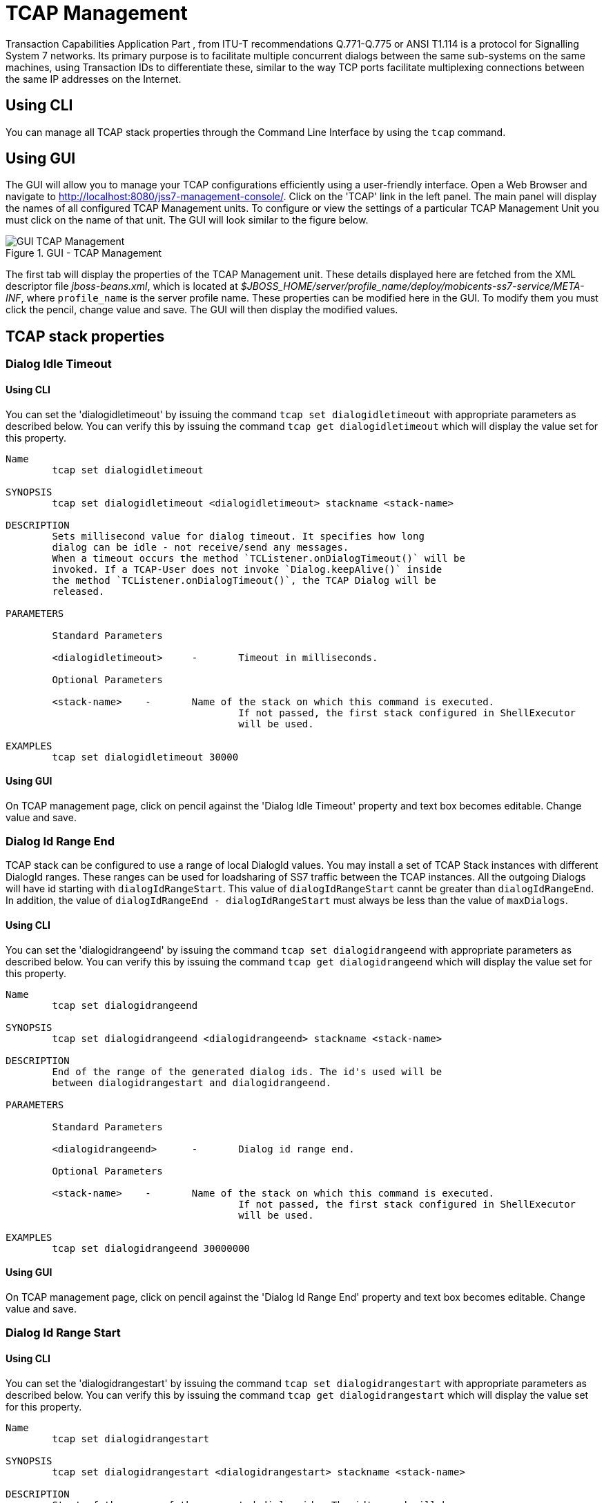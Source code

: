 
[[_managing_tcap]]
= TCAP Management

Transaction Capabilities Application Part  , from ITU-T recommendations Q.771-Q.775 or ANSI T1.114 is a protocol for Signalling System 7 networks.
Its primary purpose is to facilitate multiple concurrent dialogs between the same sub-systems on the same machines, using Transaction IDs to differentiate these, similar  to the way TCP ports facilitate multiplexing connections between the same IP addresses on the Internet. 

[[_managing_tcap_using_cli]]
== Using CLI

You can manage all TCAP stack properties through the Command Line Interface by using the `tcap` command. 

[[_managing_tcap_using_gui]]
== Using GUI

The GUI will allow you to manage your TCAP configurations efficiently using a user-friendly interface.
Open a Web Browser and navigate to http://localhost:8080/jss7-management-console/. Click on the 'TCAP' link in the left panel.
The main panel will display the names of all configured TCAP Management units.
To configure or view the settings of a particular TCAP Management Unit  you must click on the name of that unit.
The GUI will look similar to the figure below.
 

.GUI - TCAP Management
image::images/GUI_TCAP_Management.png[]

The first tab will display the properties of the TCAP Management unit.
These details displayed here are fetched from the XML descriptor file [path]_jboss-beans.xml_, which is  located at [path]_$JBOSS_HOME/server/profile_name/deploy/mobicents-ss7-service/META-INF_, where  [app]`profile_name` is the server profile name.
These properties can be modified here in the GUI.
To modify them you must click the pencil, change value and save.
The GUI will then display the modified values.
 

[[_tcap_properties]]
== TCAP stack properties

[[_tcap_property_dialogidletimeout]]
=== Dialog Idle Timeout

[[_tcap_property_dialogidletimeout_cli]]
==== Using CLI

You can set the 'dialogidletimeout' by issuing the command `tcap set dialogidletimeout` with appropriate parameters as described below.
You can verify this by issuing the command `tcap get dialogidletimeout` which will display the value set for this property. 

----

Name
	tcap set dialogidletimeout 

SYNOPSIS
	tcap set dialogidletimeout <dialogidletimeout> stackname <stack-name>

DESCRIPTION
	Sets millisecond value for dialog timeout. It specifies how long 
	dialog can be idle - not receive/send any messages.
	When a timeout occurs the method `TCListener.onDialogTimeout()` will be
	invoked. If a TCAP-User does not invoke `Dialog.keepAlive()` inside
	the method `TCListener.onDialogTimeout()`, the TCAP Dialog will be
	released.
	
PARAMETERS

	Standard Parameters

	<dialogidletimeout>	-	Timeout in milliseconds.
	
	Optional Parameters

	<stack-name>	-	Name of the stack on which this command is executed. 
					If not passed, the first stack configured in ShellExecutor
					will be used.	

EXAMPLES
	tcap set dialogidletimeout 30000
----

[[_tcap_property_dialogidletimeout_gui]]
==== Using GUI

On TCAP management page, click on pencil against the 'Dialog Idle Timeout' property and text box becomes editable.
Change value and save. 

[[_tcap_property_dialogidrangeend]]
=== Dialog Id Range End

TCAP stack can be configured to use a range of local DialogId values.
You may install a set of TCAP Stack instances with different DialogId ranges.
These ranges can be used for loadsharing of SS7 traffic between the TCAP instances.
All the outgoing Dialogs will have id starting with `dialogIdRangeStart`.
This value of `dialogIdRangeStart` cannt be greater than `dialogIdRangeEnd`.
In addition, the value of `dialogIdRangeEnd - dialogIdRangeStart` must always be less than the value of `maxDialogs`. 


[[_tcap_property_dialogidrangeend_cli]]
==== Using CLI

You can set the 'dialogidrangeend' by issuing the command `tcap set dialogidrangeend` with appropriate parameters as described below.
You can verify this by issuing the command `tcap get dialogidrangeend` which will display the value set for this property. 

----

Name
	tcap set dialogidrangeend 

SYNOPSIS
	tcap set dialogidrangeend <dialogidrangeend> stackname <stack-name>

DESCRIPTION
	End of the range of the generated dialog ids. The id's used will be
	between dialogidrangestart and dialogidrangeend.
	
PARAMETERS

	Standard Parameters

	<dialogidrangeend>	-	Dialog id range end.
	
	Optional Parameters

	<stack-name>	-	Name of the stack on which this command is executed. 
					If not passed, the first stack configured in ShellExecutor
					will be used.	

EXAMPLES
	tcap set dialogidrangeend 30000000
----

[[_tcap_property_dialogidrangeend_gui]]
==== Using GUI

On TCAP management page, click on pencil against the 'Dialog Id Range End' property and text box becomes editable.
Change value and save. 

[[_tcap_property_dialogidrangestart]]
=== Dialog Id Range Start

[[_tcap_property_dialogidrangestart_cli]]
==== Using CLI

You can set the 'dialogidrangestart' by issuing the command `tcap set dialogidrangestart` with appropriate parameters as described below.
You can verify this by issuing the command `tcap get dialogidrangestart` which will display the value set for this property. 

----

Name
	tcap set dialogidrangestart 

SYNOPSIS
	tcap set dialogidrangestart <dialogidrangestart> stackname <stack-name>

DESCRIPTION
	Start of the range of the generated dialog ids. The id's used will be
	between dialogidrangestart and dialogidrangeend.
	
PARAMETERS

	Standard Parameters

	<dialogidrangestart>	-	Dialog id range start.
	
	Optional Parameters

	<stack-name>	-	Name of the stack on which this command is executed. 
					If not passed, the first stack configured in ShellExecutor
					will be used.	

EXAMPLES
	tcap set dialogidrangestart 1
----

[[_tcap_property_dialogidrangestart_gui]]
==== Using GUI

On TCAP management page, click on pencil against the 'Dialog Id Range Start' property and text box becomes editable.
Change value and save. 

[[_tcap_property_donotsendprotocolversion]]
=== Do Not Send Protocol Version

[[_tcap_property_donotsendprotocolversion_cli]]
==== Using CLI

You can set the 'donotsendprotocolversion' by issuing the command `tcap set donotsendprotocolversion` with appropriate parameters as described below.
You can verify this by issuing the command `tcap get donotsendprotocolversion` which will display the value set for this property. 

----

Name
	tcap set donotsendprotocolversion 

SYNOPSIS
	tcap set donotsendprotocolversion <true | false> stackname <stack-name>

DESCRIPTION
	If set to true Protocol Version is not send in User Data part of Dialog
	
PARAMETERS

	Standard Parameters

	<donotsendprotocolversion>	-	If true doesn't send the protocol version
	
	Optional Parameters

	<stack-name>	-	Name of the stack on which this command is executed. 
					If not passed, the first stack configured in ShellExecutor
					will be used.	

EXAMPLES
	tcap set donotsendprotocolversion false
----

[[_tcap_property_donotsendprotocolversion_gui]]
==== Using GUI

On TCAP management page, click on pencil against the 'Do Not Send Protocol Version' property and text box becomes editable.
Change value and save. 

[[_tcap_property_invoketimeout]]
=== Invoke Timeout

[[_tcap_property_invoketimeout_cli]]
==== Using CLI

You can set the 'invoketimeout' by issuing the command `tcap set invoketimeout` with appropriate parameters as described below.
You can verify this by issuing the command `tcap get invoketimeout` which will display the value set for this property. 

----

Name
	tcap set invoketimeout 

SYNOPSIS
	tcap set invoketimeout <invoketimeout> stackname <stack-name>

DESCRIPTION
	Sets the Invoke timeout for this invoke. This property specifies,
	by default, how long Invoke will wait for a response from a peer
	before a timeout occurs.
	If a TCAP-User does not specify a custom Invoke timeout when
	sending a new Invoke, this default value will be used for outgoing
	Invoke timeout. When this timeout occurs `TCListener.onInvokeTimeout()`
	will be invoked.
	invoketimeout should always be less than dialogidletimeout.
	
PARAMETERS

	Standard Parameters

	<invoketimeout>		-	Sets the Invoke timeout in milliseconds
	
	Optional Parameters

	<stack-name>	-	Name of the stack on which this command is executed. 
					If not passed, the first stack configured in ShellExecutor
					will be used.	

EXAMPLES
	tcap set invoketimeout 30000
----

[[_tcap_property_invoketimeout_gui]]
==== Using GUI

On TCAP management page, click on pencil against the 'Invoke Timeout' property and text box becomes editable.
Change value and save. 

[[_tcap_property_maxdialogs]]
=== Max Dialogs

[[_tcap_property_maxdialogs_cli]]
==== Using CLI

You can set the 'maxdialogs' by issuing the command `tcap set maxdialogs` with appropriate parameters as described below.
You can verify this by issuing the command `tcap get maxdialogs` which will display the value set for this property. 

----

Name
	tcap set maxdialogs 

SYNOPSIS
	tcap set maxdialogs <maxdialogs> stackname <stack-name>

DESCRIPTION
	Sets the maximum number of dialogs allowed to be alive at a given 
	time. If not set, a default value of 5000 dialogs will be used.
    If stack ranges provided, maximum number dialogs naturally cannot 
    be greater than the provided range, thus, it will be normalized to 
    range delta (end - start).
	
PARAMETERS

	Standard Parameters

	<maxdialogs>	-	Sets the maximum concurrent dialogs alive at any given
						point in time.
	
	Optional Parameters

	<stack-name>	-	Name of the stack on which this command is executed. 
					If not passed, the first stack configured in ShellExecutor
					will be used.	

EXAMPLES
	tcap set maxdialogs 30000000
----

[[_tcap_property_maxdialogs_gui]]
==== Using GUI

On TCAP management page, click on pencil against the 'Max Dialogs' property and text box becomes editable.
Change value and save. 

[[_tcap_property_previewmode]]
=== Preview Mode

You can modify the settings for the parameter 'previewmode' only when the TCAP Stack is not running.
In addition, this parameter cannot be modified through the CLI or GUI.
You will have to invoke the setter function directly from the source code.
 

If you are using the JBoss Application Server, then you can set this parameter by adding a property (as shown below) to the XML descriptor file [path]_jboss-beans.xml_, which is located at [path]_$JBOSS_HOME/server/profile_name/deploy/mobicents-ss7-service/META-INF_, where [app]`profile_name` is the server profile name. 
----

/*Add property for the parameter 'previewmode' to jboss-beans.xml file and specify true or false*/ 
<property name="previewMode">true</property>
----		 

The current settings of the parameter can be viewed in the GUI or by invoking the appropriate CLI command as described below. 

[[_tcap_property_previewmode_cli]]
==== Using CLI

You can retrieve the current settings of the parameter 'previewmode' by issuing the command `sctp get previewmode`.
However as explained above, you cannot modify the settings through the CLI. 

----

Name
	tcap get previewmode 

SYNOPSIS
	tcap get previewmode 

DESCRIPTION
	This command is used to retrieve the current settings of the parameter
	'previewMode'. The 'previewMode' parameter is used for special processing 
	mode.
	
	When Preview Mode is set to true:
	- In TCAP level the stack only listens for incoming messages and
	sends nothing.
	- Methods like send(), close(), sendComponent() and other such methods
	do nothing.
	- A TCAP Dialog is temporary. The TCAP Dialog is discarded after 
	any incoming message like TC-BEGIN or TC-CONTINUE has been processed.
	- For any incoming messages (including TC-CONTINUE, TC-END, TC-ABORT) a new 
	TCAP Dialog is created (and then deleted).
	- There are no timers and timeouts.
	
	The settings of this parameter can be modified only when the TCAP Stack is
	not running. To modify this parameter you must invoke the setter function
	directly from the code or if you are using the JBoss AS, you can add a 
	property to the XML descriptor file jboss-beans.xml. You cannot change the
	settings through the CLI.
----

[[_tcap_property_previewmode_gui]]
==== Using GUI

In the TCAP management page, you can view the current settings of the 'Preview Mode' property.
But as explained above, you cannot change the settings in the GUI.
For more details about this parameter, refer to the detailed description about the parameter in the above section for CLI.

[[_tcap_property_statisticsenabled]]
=== Statistics Enabled

[[_tcap_property_statisticsenabled_cli]]
==== Using CLI

You can set the 'statisticsenabled' by issuing the command `tcap set statisticsenabled` with appropriate parameters as described below.
You can verify this by issuing the command `tcap get statisticsenabled` which will display the value set for this property. 

----

Name
	tcap set statisticsenabled 

SYNOPSIS
	tcap set statisticsenabled <true | false> stackname <stack-name>

DESCRIPTION
	If set to true, statistics is enabled. Its recommended to keep this off
	for better performance and enabled statistics only when needed.
	
PARAMETERS

	Standard Parameters

	<statisticsenabled>	-	If true, statistics is enabled
	
	Optional Parameters

	<stack-name>	-	Name of the stack on which this command is executed. 
					If not passed, the first stack configured in ShellExecutor
					will be used.	

EXAMPLES
	tcap set statisticsenabled false
----

[[_tcap_property_statisticsenabled_gui]]
==== Using GUI

On TCAP management page, click on pencil against the 'Statistics Enabled' property and text box becomes editable.
Change value and save. 


[[_tcap_property_executordelaythreshold]]
=== Thresholds for Executors congestion control

[[_tcap_property_executordelaythreshold_cli]]
==== Using CLI

TCAP stack and lower level stacks measure delays between the time when an incoming message has come from a peer for processing and scheduled for execution and the time when the execution of the message starts. The more time this delay the more we have a congestion level at Thread executors side.

The delay thresholds when the congestion level is increased to level 1, 2 and 3 is configured by parameters executordelaythreshold_1, executordelaythreshold_2 and executordelaythreshold_3 (in seconds).

The delay thresholds when the congestion level is decreased to level 0, 1, and 2 is configured by parameters executorbacktonormaldelaythreshold_1, executorbacktonormaldelaythreshold_2 and executorbacktonormaldelaythreshold_3 (in seconds).

You can set the thresholds (in seconds) by issuing the commands `tcap set executordelaythreshold_1`, `tcap set executordelaythreshold_2`, `tcap set executordelaythreshold_3`, `tcap set executorbacktonormaldelaythreshold_1`, `tcap set executorbacktonormaldelaythreshold_2` or `tcap set executorbacktonormaldelaythreshold_3` with appropriate parameters as described below. You can verify this by issuing the commands `tcap get executordelaythreshold_1`, `tcap get executordelaythreshold_2`, `tcap get executordelaythreshold_3`, `tcap get executorbacktonormaldelaythreshold_1`, `tcap get executorbacktonormaldelaythreshold_2` or `tcap get executorbacktonormaldelaythreshold_3` which will display the value set for this property.

----

Name
	tcap set executordelaythreshold_1
	tcap set executordelaythreshold_2
	tcap set executordelaythreshold_3
	tcap set executorbacktonormaldelaythreshold_1
	tcap set executorbacktonormaldelaythreshold_2
	tcap set executorbacktonormaldelaythreshold_3

SYNOPSIS
	tcap set executordelaythreshold_1 <executordelaythreshold_1> stackname <stack-name>
	tcap set executordelaythreshold_2 <executordelaythreshold_2> stackname <stack-name>
	tcap set executordelaythreshold_3 <executordelaythreshold_3> stackname <stack-name>
	tcap set executorbacktonormaldelaythreshold_1 <executorbacktonormaldelaythreshold_1> stackname <stack-name>
	tcap set executorbacktonormaldelaythreshold_2 <executorbacktonormaldelaythreshold_2> stackname <stack-name>
	tcap set executorbacktonormaldelaythreshold_3 <executorbacktonormaldelaythreshold_3> stackname <stack-name>

DESCRIPTION
    For Thresholds Executors congestion control stack needs to have 3 thresholds
	- delays in seconds between the time when an incoming message has come from a peer
	and scheduled for execution and the time when the execution of the message starts
	(3 levels - 1, 2, 3). If a delay time in seconds becomes more then value for
	level 1, 2 or 3, the Executors' congestion level becomes to 1, 2 or 3.
	Default values:
	for executordelaythreshold_1 is 1 second
	for executordelaythreshold_2 is 6 seconds
	for executordelaythreshold_3 is 12 seconds
	for executorbacktonormaldelaythreshold_1 is 0.5 seconds
	for executorbacktonormaldelaythreshold_2 is 3 seconds
	for executorbacktonormaldelaythreshold_3 is 8 seconds

PARAMETERS

	Optional Parameters

	<stack-name>	-	Name of the stack on which this command is executed. 
					If not passed, the first stack configured in ShellExecutor
					will be used.	

EXAMPLES
	tcap set executordelaythreshold_1 1
	tcap set executordelaythreshold_2 6
	tcap set executordelaythreshold_3 12
	tcap set executorbacktonormaldelaythreshold_1 0.5
	tcap set executorbacktonormaldelaythreshold_2 3
	tcap set executorbacktonormaldelaythreshold_3 8
----

[[_tcap_property_executordelaythreshold_gui]]
==== Using GUI

On TCAP management page, click on pencil against the 'Executor congestion Threshold 1' property or other needed property and text box becomes editable.
Change value and save. 


[[_tcap_property_memorythreshold]]
=== Thresholds for Memory congestion control

[[_tcap_property_memorythreshold_cli]]
==== Using CLI

TCAP stack and lower level stacks measure the percentage of message usage. The more memory we use the more we have a congestion level at memory resourse consuming.

The memory thresholds when the congestion level is increased to level 1, 2 and 3 is configured by parameters memorythreshold_1, memorythreshold_2 and memorythreshold_3 (in percents).

The memory thresholds when the congestion level is decreased to level 0, 1, and 2 is configured by parameters backtonormalmemorythreshold_1, backtonormalmemorythreshold_2 and backtonormalmemorythreshold_3 (in percents).

You can set the thresholds (in percents) by issuing the commands `tcap set memorythreshold_1`, `tcap set memorythreshold_2`, `tcap set memorythreshold_3`, `tcap set backtonormalmemorythreshold_1`, `tcap set backtonormalmemorythreshold_2` or `tcap set backtonormalmemorythreshold_3` with appropriate parameters as described below. You can verify this by issuing the commands `tcap get memorythreshold_1`, `tcap get memorythreshold_2`, `tcap get memorythreshold_3`, `tcap get backtonormalmemorythreshold_1`, `tcap get backtonormalmemorythreshold_2` or `tcap get backtonormalmemorythreshold_3` which will display the value set for this property.

----

Name
	tcap set memorythreshold_1
	tcap set memorythreshold_2
	tcap set memorythreshold_3
	tcap set backtonormalmemorythreshold_1
	tcap set backtonormalmemorythreshold_2
	tcap set backtonormalmemorythreshold_3

SYNOPSIS
	tcap set memorythreshold_1 <memorythreshold_1> stackname <stack-name>
	tcap set memorythreshold_2 <memorythreshold_2> stackname <stack-name>
	tcap set memorythreshold_3 <memorythreshold_3> stackname <stack-name>
	tcap set backtonormalmemorythreshold_1 <backtonormalmemorythreshold_1> stackname <stack-name>
	tcap set backtonormalmemorythreshold_2 <backtonormalmemorythreshold_2> stackname <stack-name>
	tcap set backtonormalmemorythreshold_3 <backtonormalmemorythreshold_3> stackname <stack-name>

DESCRIPTION
    For Memory congestion control stack needs to have 3 thresholds
	- the percentage of memory usage (3 levels - 1, 2, 3). If memory usage becomes more then value for
	level 1, 2 or 3, the Memory congestion level becomes to 1, 2 or 3.
	Default values:
	for memorythreshold_1 is 77 percents
	for memorythreshold_2 is 87 percents
	for memorythreshold_3 is 97 percents
	for backtonormalmemorythreshold_1 is 72 percents
	for backtonormalmemorythreshold_2 is 82 percents
	for backtonormalmemorythreshold_3 is 92 percents

PARAMETERS

	Optional Parameters

	<stack-name>	-	Name of the stack on which this command is executed. 
					If not passed, the first stack configured in ShellExecutor
					will be used.	

EXAMPLES
	tcap set memorythreshold_1 77
	tcap set memorythreshold_2 87
	tcap set memorythreshold_3 97
	tcap set backtonormalmemorythreshold_1 72
	tcap set backtonormalmemorythreshold_2 82
	tcap set backtonormalmemorythreshold_3 92
----


[[_tcap_property_memorythreshold_gui]]
==== Using GUI

On TCAP management page, click on pencil against the 'Memory congestion Threshold 1' property or other needed property and text box becomes editable.
Change value and save. 

[[_tcap_property_blockingincomingtcapmessages]]
=== Blocking of incoming messages in congestion case

[[_tcap_property_blockingincomingtcapmessages_cli]]
==== Using CLI

You can set the 'blockingincomingtcapmessages' by issuing the command `tcap set blockingincomingtcapmessages` with appropriate parameters as described below.
You can verify this by issuing the command `tcap get blockingincomingtcapmessages` which will display the value set for this property. 

----

Name
	tcap set blockingincomingtcapmessages

SYNOPSIS
	tcap set blockingincomingtcapmessages <true | false> stackname <stack-name>

DESCRIPTION
	If sets to true then incoming TCAP messages will be blocked
	(depending on congestion level, from level 2 - new incoming dialogs are
	rejected, from level 3 - all incoming messages are rejected.
	Default value: false

PARAMETERS

	Standard Parameters

	<blockingincomingtcapmessages> - if true messages was rejected in
					congestion case.

	Optional Parameters

	<stack-name>	-	Name of the stack on which this command is executed. 
					If not passed, the first stack configured in ShellExecutor
					will be used.	

EXAMPLES
	tcap set blockingincomingtcapmessages false
----

[[_tcap_property_blockingincomingtcapmessages_gui]]
==== Using GUI

On TCAP management page, click on pencil against the 'Blocking of incoming messages in congestion case' property and text box becomes editable.
Change value and save. 


